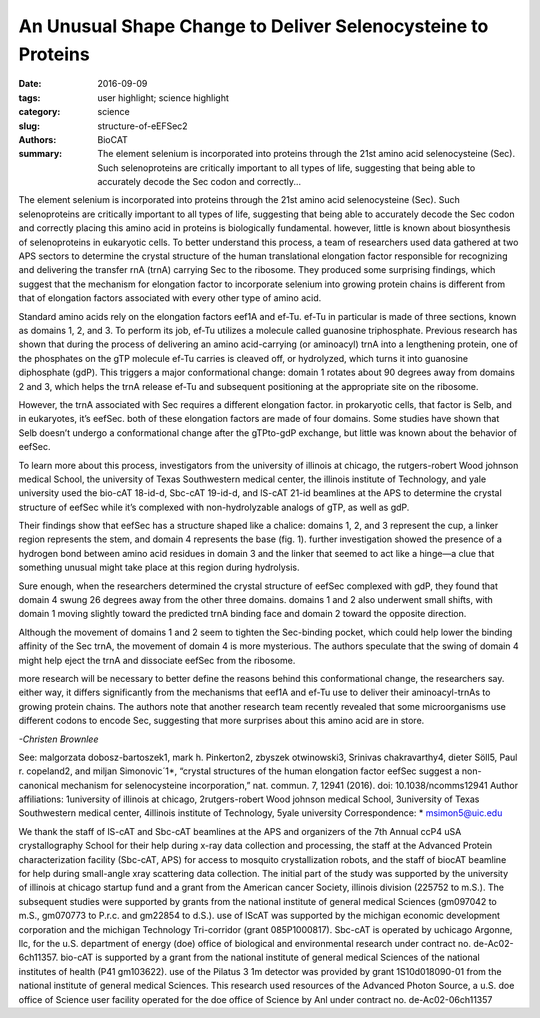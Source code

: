 An Unusual Shape Change to Deliver Selenocysteine to Proteins
#############################################################

:date: 2016-09-09
:tags: user highlight; science highlight
:category: science
:slug: structure-of-eEFSec2
:authors: BioCAT
:summary: The element selenium is incorporated into proteins through the 21st amino acid selenocysteine (Sec). Such selenoproteins are critically important to all types of life, suggesting that being able to accurately decode the Sec codon and correctly...

.. image:: {filename}/images/structure_sec2.png
	:class: img-responsive

.. caption::

	**Fig. 1.** (A) Cartoon (left) and surface diagram (right) of the overall structure and domain organization of human eEFSec. The color-coding is according to the scheme shown below. (B) The GTP-to-GDP exchange on human eEFSec induces an unexpected conformational change in D4, but not in D1. A comparison of the GTP- (light blue) and GDP-bound states (light red) reveals a lack of the canonical conformational change in the EF-Tu-like domain (D1-3). instead, D4 swings ~26° towards the dorsal face of the molecule and away from the trNA-binding site. The view is rotated ~90° clockwise relative to that in (A). 

	_



.. row::
	
	.. -----------------------------------------------------------------
	.. column::
		:width: 3

		18-id-d • bio-cAT • life sciences • fiber diffraction,
		microdiffraction, small-angle x-ray
		scattering, time-resolved x-ray scattering •
		3.5-35 kev • on-site • Accepting general
		users •

		19-id-d • Sbc-cAT • life sciences • macromolecular
		crystallography, multi-wavelength
		anomalous dispersion, subatomic (<0.85 Å)
		resolution, microbeam, ultra-low-temperature
		(15k), large unit cell crystallography, singlewavelength
		anomalous dispersion • 6.5-19.5
		kev • on-site, remote, mail-in • Accepting general
		users •

		_

The element selenium is incorporated into proteins through the 21st
amino acid selenocysteine (Sec). Such selenoproteins are critically
important to all types of life, suggesting that being able to
accurately decode the Sec codon and correctly placing this amino acid in
proteins is biologically fundamental. however, little is known about biosynthesis
of selenoproteins in eukaryotic cells. To better understand this
process, a team of researchers used data gathered at two APS sectors to
determine the crystal structure of the human translational elongation factor
responsible for recognizing and delivering the transfer rnA (trnA) carrying
Sec to the ribosome. They produced some surprising findings, which suggest
that the mechanism for elongation factor to incorporate selenium into
growing protein chains is different from that of elongation factors associated
with every other type of amino acid.

Standard amino acids rely on the
elongation factors eef1A and ef-Tu.
ef-Tu in particular is made of three
sections, known as domains 1, 2, and
3. To perform its job, ef-Tu utilizes a
molecule called guanosine triphosphate.
Previous research has shown
that during the process of delivering an
amino acid-carrying (or aminoacyl)
trnA into a lengthening protein, one of
the phosphates on the gTP molecule
ef-Tu carries is cleaved off, or hydrolyzed,
which turns it into guanosine
diphosphate (gdP). This triggers a major
conformational change: domain 1 rotates
about 90 degrees away from domains
2 and 3, which helps the trnA
release ef-Tu and subsequent positioning
at the appropriate site on the ribosome.

However, the trnA associated with
Sec requires a different elongation factor.
in prokaryotic cells, that factor is
Selb, and in eukaryotes, it’s eefSec.
both of these elongation factors are
made of four domains. Some studies
have shown that Selb doesn’t undergo
a conformational change after the gTPto-gdP
exchange, but little was known
about the behavior of eefSec.

To learn more about this process,
investigators from the university of illinois
at chicago, the rutgers-robert
Wood johnson medical School, the
university of Texas Southwestern medical
center, the illinois institute of Technology,
and yale university used the
bio-cAT 18-id-d, Sbc-cAT 19-id-d,
and lS-cAT 21-id beamlines at the
APS to determine the crystal structure
of eefSec while it’s complexed with non-hydrolyzable analogs of gTP, as
well as gdP. 

Their findings show that eefSec
has a structure shaped like a chalice:
domains 1, 2, and 3 represent the cup,
a linker region represents the stem, and
domain 4 represents the base (fig. 1).
further investigation showed the presence
of a hydrogen bond between
amino acid residues in domain 3 and
the linker that seemed to act like a
hinge—a clue that something unusual
might take place at this region during
hydrolysis.

Sure enough, when the researchers
determined the crystal structure
of eefSec complexed with gdP,
they found that domain 4 swung 26 degrees
away from the other three domains.
domains 1 and 2 also underwent
small shifts, with domain 1 moving
slightly toward the predicted trnA binding
face and domain 2 toward the opposite
direction.

Although the movement of domains
1 and 2 seem to tighten the Sec-binding
pocket, which could help lower the binding
affinity of the Sec trnA, the movement
of domain 4 is more mysterious.
The authors speculate that the swing of
domain 4 might help eject the trnA and
dissociate eefSec from the ribosome.

more research will be necessary to
better define the reasons behind this
conformational change, the researchers
say. either way, it differs significantly
from the mechanisms that eef1A and
ef-Tu use to deliver their aminoacyl-trnAs
to growing protein chains. The authors
note that another research team
recently revealed that some microorganisms use different codons to encode
Sec, suggesting that more surprises
about this amino acid are in store. 

*-Christen Brownlee*

See: malgorzata dobosz-bartoszek1,
mark h. Pinkerton2, zbyszek
otwinowski3, Srinivas chakravarthy4,
dieter Söll5, Paul r. copeland2, and
miljan Simonovic´1*, “crystal structures
of the human elongation factor eefSec
suggest a non-canonical mechanism for
selenocysteine incorporation,” nat.
commun. 7, 12941 (2016).
doi: 10.1038/ncomms12941
Author affiliations: 1university of illinois
at chicago, 2rutgers-robert Wood
johnson medical School, 3university of
Texas Southwestern medical center,
4illinois institute of Technology, 5yale
university
Correspondence: * msimon5@uic.edu

We thank the staff of lS-cAT and Sbc-cAT
beamlines at the APS and organizers of the
7th Annual ccP4 uSA crystallography
School for their help during x-ray data collection
and processing, the staff at the Advanced
Protein characterization facility
(Sbc-cAT, APS) for access to mosquito
crystallization robots, and the staff of biocAT
beamline for help during small-angle xray
scattering data collection. The initial part
of the study was supported by the university
of illinois at chicago startup fund and a grant
from the American cancer Society, illinois
division (225752 to m.S.). The subsequent
studies were supported by grants from the
national institute of general medical Sciences
(gm097042 to m.S., gm070773 to
P.r.c. and gm22854 to d.S.). use of lScAT
was supported by the michigan economic
development corporation and the
michigan Technology Tri-corridor (grant
085P1000817). Sbc-cAT is operated by
uchicago Argonne, llc, for the u.S. department
of energy (doe) office of biological
and environmental research under
contract no. de-Ac02-6ch11357. bio-cAT
is supported by a grant from the national institute
of general medical Sciences of the
national institutes of health (P41
gm103622). use of the Pilatus 3 1m detector
was provided by grant 1S10d018090-01
from the national institute of general medical
Sciences. This research used resources
of the Advanced Photon Source, a u.S. doe
office of Science user facility operated for
the doe office of Science by Anl under
contract no. de-Ac02-06ch11357
